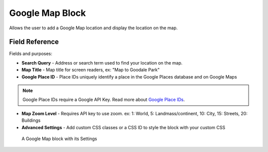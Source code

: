 Google Map Block
================

Allows the user to add a Google Map location and display the location on the map. 

Field Reference
---------------

Fields and purposes:

* **Search Query** - Address or search term used to find your location on the map.

* **Map Title** - Map title for screen readers, ex: "Map to Goodale Park"

* **Google Place ID** - Place IDs uniquely identify a place in the Google Places database and on Google Maps

.. note::
    Google Place IDs require a Google API Key. Read more about `Google Place IDs <https://developers.google.com/places/place-id>`_.

* **Map Zoom Level** - Requires API key to use zoom. ex: 1: World, 5: Landmass/continent, 10: City, 15: Streets, 20: Buildings

* **Advanced Settings** - Add custom CSS classes or a CSS ID to style the block with your custom CSS

.. figure:: img/googlemap_settings.png
    :alt: Google Map block with its Settings

    A Google Map block with its Settings



